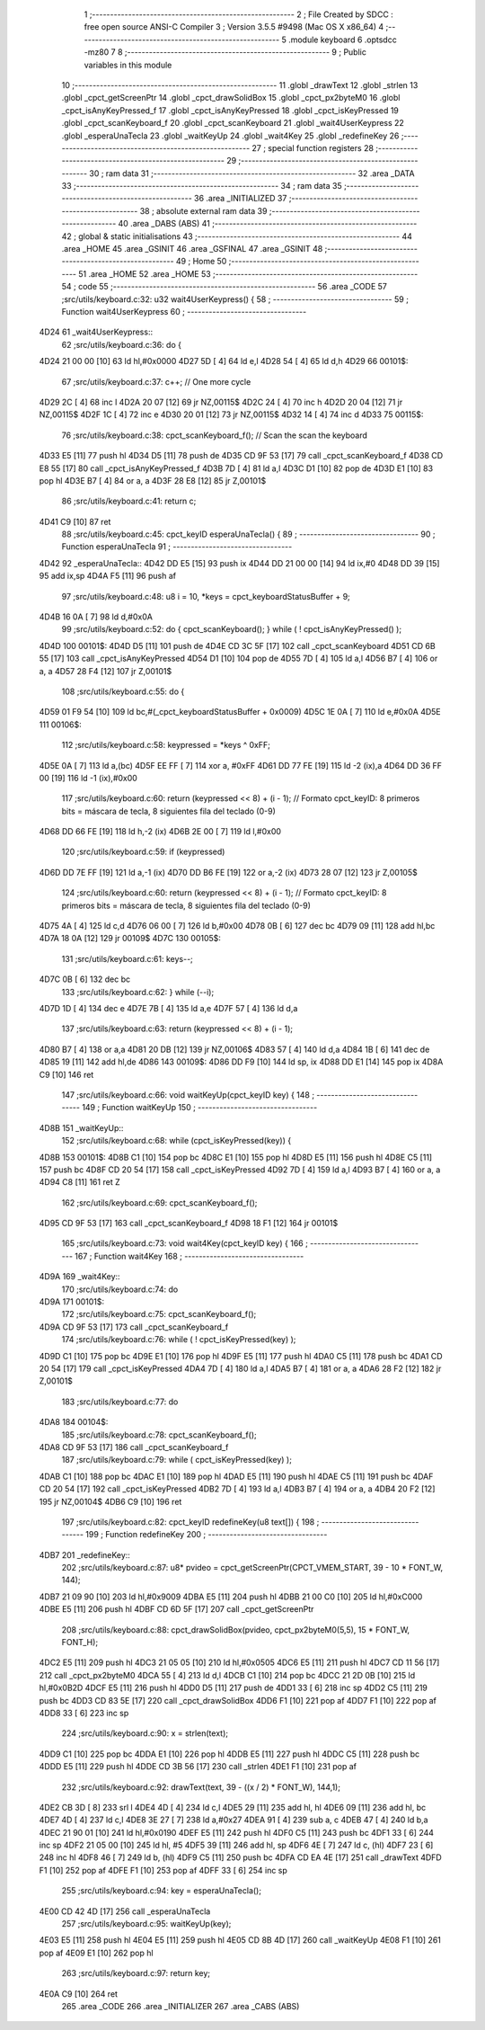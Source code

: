                               1 ;--------------------------------------------------------
                              2 ; File Created by SDCC : free open source ANSI-C Compiler
                              3 ; Version 3.5.5 #9498 (Mac OS X x86_64)
                              4 ;--------------------------------------------------------
                              5 	.module keyboard
                              6 	.optsdcc -mz80
                              7 	
                              8 ;--------------------------------------------------------
                              9 ; Public variables in this module
                             10 ;--------------------------------------------------------
                             11 	.globl _drawText
                             12 	.globl _strlen
                             13 	.globl _cpct_getScreenPtr
                             14 	.globl _cpct_drawSolidBox
                             15 	.globl _cpct_px2byteM0
                             16 	.globl _cpct_isAnyKeyPressed_f
                             17 	.globl _cpct_isAnyKeyPressed
                             18 	.globl _cpct_isKeyPressed
                             19 	.globl _cpct_scanKeyboard_f
                             20 	.globl _cpct_scanKeyboard
                             21 	.globl _wait4UserKeypress
                             22 	.globl _esperaUnaTecla
                             23 	.globl _waitKeyUp
                             24 	.globl _wait4Key
                             25 	.globl _redefineKey
                             26 ;--------------------------------------------------------
                             27 ; special function registers
                             28 ;--------------------------------------------------------
                             29 ;--------------------------------------------------------
                             30 ; ram data
                             31 ;--------------------------------------------------------
                             32 	.area _DATA
                             33 ;--------------------------------------------------------
                             34 ; ram data
                             35 ;--------------------------------------------------------
                             36 	.area _INITIALIZED
                             37 ;--------------------------------------------------------
                             38 ; absolute external ram data
                             39 ;--------------------------------------------------------
                             40 	.area _DABS (ABS)
                             41 ;--------------------------------------------------------
                             42 ; global & static initialisations
                             43 ;--------------------------------------------------------
                             44 	.area _HOME
                             45 	.area _GSINIT
                             46 	.area _GSFINAL
                             47 	.area _GSINIT
                             48 ;--------------------------------------------------------
                             49 ; Home
                             50 ;--------------------------------------------------------
                             51 	.area _HOME
                             52 	.area _HOME
                             53 ;--------------------------------------------------------
                             54 ; code
                             55 ;--------------------------------------------------------
                             56 	.area _CODE
                             57 ;src/utils/keyboard.c:32: u32 wait4UserKeypress() {
                             58 ;	---------------------------------
                             59 ; Function wait4UserKeypress
                             60 ; ---------------------------------
   4D24                      61 _wait4UserKeypress::
                             62 ;src/utils/keyboard.c:36: do {
   4D24 21 00 00      [10]   63 	ld	hl,#0x0000
   4D27 5D            [ 4]   64 	ld	e,l
   4D28 54            [ 4]   65 	ld	d,h
   4D29                      66 00101$:
                             67 ;src/utils/keyboard.c:37: c++;                       // One more cycle
   4D29 2C            [ 4]   68 	inc	l
   4D2A 20 07         [12]   69 	jr	NZ,00115$
   4D2C 24            [ 4]   70 	inc	h
   4D2D 20 04         [12]   71 	jr	NZ,00115$
   4D2F 1C            [ 4]   72 	inc	e
   4D30 20 01         [12]   73 	jr	NZ,00115$
   4D32 14            [ 4]   74 	inc	d
   4D33                      75 00115$:
                             76 ;src/utils/keyboard.c:38: cpct_scanKeyboard_f();     // Scan the scan the keyboard
   4D33 E5            [11]   77 	push	hl
   4D34 D5            [11]   78 	push	de
   4D35 CD 9F 53      [17]   79 	call	_cpct_scanKeyboard_f
   4D38 CD E8 55      [17]   80 	call	_cpct_isAnyKeyPressed_f
   4D3B 7D            [ 4]   81 	ld	a,l
   4D3C D1            [10]   82 	pop	de
   4D3D E1            [10]   83 	pop	hl
   4D3E B7            [ 4]   84 	or	a, a
   4D3F 28 E8         [12]   85 	jr	Z,00101$
                             86 ;src/utils/keyboard.c:41: return c;
   4D41 C9            [10]   87 	ret
                             88 ;src/utils/keyboard.c:45: cpct_keyID esperaUnaTecla() {
                             89 ;	---------------------------------
                             90 ; Function esperaUnaTecla
                             91 ; ---------------------------------
   4D42                      92 _esperaUnaTecla::
   4D42 DD E5         [15]   93 	push	ix
   4D44 DD 21 00 00   [14]   94 	ld	ix,#0
   4D48 DD 39         [15]   95 	add	ix,sp
   4D4A F5            [11]   96 	push	af
                             97 ;src/utils/keyboard.c:48: u8 i = 10, *keys = cpct_keyboardStatusBuffer + 9;
   4D4B 16 0A         [ 7]   98 	ld	d,#0x0A
                             99 ;src/utils/keyboard.c:52: do { cpct_scanKeyboard(); } while ( ! cpct_isAnyKeyPressed() );
   4D4D                     100 00101$:
   4D4D D5            [11]  101 	push	de
   4D4E CD 3C 5F      [17]  102 	call	_cpct_scanKeyboard
   4D51 CD 6B 55      [17]  103 	call	_cpct_isAnyKeyPressed
   4D54 D1            [10]  104 	pop	de
   4D55 7D            [ 4]  105 	ld	a,l
   4D56 B7            [ 4]  106 	or	a, a
   4D57 28 F4         [12]  107 	jr	Z,00101$
                            108 ;src/utils/keyboard.c:55: do {
   4D59 01 F9 54      [10]  109 	ld	bc,#(_cpct_keyboardStatusBuffer + 0x0009)
   4D5C 1E 0A         [ 7]  110 	ld	e,#0x0A
   4D5E                     111 00106$:
                            112 ;src/utils/keyboard.c:58: keypressed = *keys ^ 0xFF;
   4D5E 0A            [ 7]  113 	ld	a,(bc)
   4D5F EE FF         [ 7]  114 	xor	a, #0xFF
   4D61 DD 77 FE      [19]  115 	ld	-2 (ix),a
   4D64 DD 36 FF 00   [19]  116 	ld	-1 (ix),#0x00
                            117 ;src/utils/keyboard.c:60: return (keypressed << 8) + (i - 1);  // Formato cpct_keyID: 8 primeros bits = máscara de tecla, 8 siguientes fila del teclado (0-9)
   4D68 DD 66 FE      [19]  118 	ld	h,-2 (ix)
   4D6B 2E 00         [ 7]  119 	ld	l,#0x00
                            120 ;src/utils/keyboard.c:59: if (keypressed)
   4D6D DD 7E FF      [19]  121 	ld	a,-1 (ix)
   4D70 DD B6 FE      [19]  122 	or	a,-2 (ix)
   4D73 28 07         [12]  123 	jr	Z,00105$
                            124 ;src/utils/keyboard.c:60: return (keypressed << 8) + (i - 1);  // Formato cpct_keyID: 8 primeros bits = máscara de tecla, 8 siguientes fila del teclado (0-9)
   4D75 4A            [ 4]  125 	ld	c,d
   4D76 06 00         [ 7]  126 	ld	b,#0x00
   4D78 0B            [ 6]  127 	dec	bc
   4D79 09            [11]  128 	add	hl,bc
   4D7A 18 0A         [12]  129 	jr	00109$
   4D7C                     130 00105$:
                            131 ;src/utils/keyboard.c:61: keys--;
   4D7C 0B            [ 6]  132 	dec	bc
                            133 ;src/utils/keyboard.c:62: } while (--i);
   4D7D 1D            [ 4]  134 	dec	e
   4D7E 7B            [ 4]  135 	ld	a,e
   4D7F 57            [ 4]  136 	ld	d,a
                            137 ;src/utils/keyboard.c:63: return (keypressed << 8) + (i - 1);
   4D80 B7            [ 4]  138 	or	a,a
   4D81 20 DB         [12]  139 	jr	NZ,00106$
   4D83 57            [ 4]  140 	ld	d,a
   4D84 1B            [ 6]  141 	dec	de
   4D85 19            [11]  142 	add	hl,de
   4D86                     143 00109$:
   4D86 DD F9         [10]  144 	ld	sp, ix
   4D88 DD E1         [14]  145 	pop	ix
   4D8A C9            [10]  146 	ret
                            147 ;src/utils/keyboard.c:66: void waitKeyUp(cpct_keyID key) {
                            148 ;	---------------------------------
                            149 ; Function waitKeyUp
                            150 ; ---------------------------------
   4D8B                     151 _waitKeyUp::
                            152 ;src/utils/keyboard.c:68: while (cpct_isKeyPressed(key)) {
   4D8B                     153 00101$:
   4D8B C1            [10]  154 	pop	bc
   4D8C E1            [10]  155 	pop	hl
   4D8D E5            [11]  156 	push	hl
   4D8E C5            [11]  157 	push	bc
   4D8F CD 20 54      [17]  158 	call	_cpct_isKeyPressed
   4D92 7D            [ 4]  159 	ld	a,l
   4D93 B7            [ 4]  160 	or	a, a
   4D94 C8            [11]  161 	ret	Z
                            162 ;src/utils/keyboard.c:69: cpct_scanKeyboard_f();
   4D95 CD 9F 53      [17]  163 	call	_cpct_scanKeyboard_f
   4D98 18 F1         [12]  164 	jr	00101$
                            165 ;src/utils/keyboard.c:73: void wait4Key(cpct_keyID key) {
                            166 ;	---------------------------------
                            167 ; Function wait4Key
                            168 ; ---------------------------------
   4D9A                     169 _wait4Key::
                            170 ;src/utils/keyboard.c:74: do
   4D9A                     171 00101$:
                            172 ;src/utils/keyboard.c:75: cpct_scanKeyboard_f();
   4D9A CD 9F 53      [17]  173 	call	_cpct_scanKeyboard_f
                            174 ;src/utils/keyboard.c:76: while ( ! cpct_isKeyPressed(key) );
   4D9D C1            [10]  175 	pop	bc
   4D9E E1            [10]  176 	pop	hl
   4D9F E5            [11]  177 	push	hl
   4DA0 C5            [11]  178 	push	bc
   4DA1 CD 20 54      [17]  179 	call	_cpct_isKeyPressed
   4DA4 7D            [ 4]  180 	ld	a,l
   4DA5 B7            [ 4]  181 	or	a, a
   4DA6 28 F2         [12]  182 	jr	Z,00101$
                            183 ;src/utils/keyboard.c:77: do
   4DA8                     184 00104$:
                            185 ;src/utils/keyboard.c:78: cpct_scanKeyboard_f();
   4DA8 CD 9F 53      [17]  186 	call	_cpct_scanKeyboard_f
                            187 ;src/utils/keyboard.c:79: while ( cpct_isKeyPressed(key) );
   4DAB C1            [10]  188 	pop	bc
   4DAC E1            [10]  189 	pop	hl
   4DAD E5            [11]  190 	push	hl
   4DAE C5            [11]  191 	push	bc
   4DAF CD 20 54      [17]  192 	call	_cpct_isKeyPressed
   4DB2 7D            [ 4]  193 	ld	a,l
   4DB3 B7            [ 4]  194 	or	a, a
   4DB4 20 F2         [12]  195 	jr	NZ,00104$
   4DB6 C9            [10]  196 	ret
                            197 ;src/utils/keyboard.c:82: cpct_keyID redefineKey(u8 text[]) {
                            198 ;	---------------------------------
                            199 ; Function redefineKey
                            200 ; ---------------------------------
   4DB7                     201 _redefineKey::
                            202 ;src/utils/keyboard.c:87: u8* pvideo = cpct_getScreenPtr(CPCT_VMEM_START, 39 - 10 * FONT_W, 144);
   4DB7 21 09 90      [10]  203 	ld	hl,#0x9009
   4DBA E5            [11]  204 	push	hl
   4DBB 21 00 C0      [10]  205 	ld	hl,#0xC000
   4DBE E5            [11]  206 	push	hl
   4DBF CD 6D 5F      [17]  207 	call	_cpct_getScreenPtr
                            208 ;src/utils/keyboard.c:88: cpct_drawSolidBox(pvideo, cpct_px2byteM0(5,5), 15 * FONT_W, FONT_H);
   4DC2 E5            [11]  209 	push	hl
   4DC3 21 05 05      [10]  210 	ld	hl,#0x0505
   4DC6 E5            [11]  211 	push	hl
   4DC7 CD 11 56      [17]  212 	call	_cpct_px2byteM0
   4DCA 55            [ 4]  213 	ld	d,l
   4DCB C1            [10]  214 	pop	bc
   4DCC 21 2D 0B      [10]  215 	ld	hl,#0x0B2D
   4DCF E5            [11]  216 	push	hl
   4DD0 D5            [11]  217 	push	de
   4DD1 33            [ 6]  218 	inc	sp
   4DD2 C5            [11]  219 	push	bc
   4DD3 CD 83 5E      [17]  220 	call	_cpct_drawSolidBox
   4DD6 F1            [10]  221 	pop	af
   4DD7 F1            [10]  222 	pop	af
   4DD8 33            [ 6]  223 	inc	sp
                            224 ;src/utils/keyboard.c:90: x = strlen(text);
   4DD9 C1            [10]  225 	pop	bc
   4DDA E1            [10]  226 	pop	hl
   4DDB E5            [11]  227 	push	hl
   4DDC C5            [11]  228 	push	bc
   4DDD E5            [11]  229 	push	hl
   4DDE CD 3B 56      [17]  230 	call	_strlen
   4DE1 F1            [10]  231 	pop	af
                            232 ;src/utils/keyboard.c:92: drawText(text, 39 - ((x / 2) * FONT_W), 144,1);
   4DE2 CB 3D         [ 8]  233 	srl	l
   4DE4 4D            [ 4]  234 	ld	c,l
   4DE5 29            [11]  235 	add	hl, hl
   4DE6 09            [11]  236 	add	hl, bc
   4DE7 4D            [ 4]  237 	ld	c,l
   4DE8 3E 27         [ 7]  238 	ld	a,#0x27
   4DEA 91            [ 4]  239 	sub	a, c
   4DEB 47            [ 4]  240 	ld	b,a
   4DEC 21 90 01      [10]  241 	ld	hl,#0x0190
   4DEF E5            [11]  242 	push	hl
   4DF0 C5            [11]  243 	push	bc
   4DF1 33            [ 6]  244 	inc	sp
   4DF2 21 05 00      [10]  245 	ld	hl, #5
   4DF5 39            [11]  246 	add	hl, sp
   4DF6 4E            [ 7]  247 	ld	c, (hl)
   4DF7 23            [ 6]  248 	inc	hl
   4DF8 46            [ 7]  249 	ld	b, (hl)
   4DF9 C5            [11]  250 	push	bc
   4DFA CD EA 4E      [17]  251 	call	_drawText
   4DFD F1            [10]  252 	pop	af
   4DFE F1            [10]  253 	pop	af
   4DFF 33            [ 6]  254 	inc	sp
                            255 ;src/utils/keyboard.c:94: key = esperaUnaTecla();
   4E00 CD 42 4D      [17]  256 	call	_esperaUnaTecla
                            257 ;src/utils/keyboard.c:95: waitKeyUp(key);
   4E03 E5            [11]  258 	push	hl
   4E04 E5            [11]  259 	push	hl
   4E05 CD 8B 4D      [17]  260 	call	_waitKeyUp
   4E08 F1            [10]  261 	pop	af
   4E09 E1            [10]  262 	pop	hl
                            263 ;src/utils/keyboard.c:97: return key;
   4E0A C9            [10]  264 	ret
                            265 	.area _CODE
                            266 	.area _INITIALIZER
                            267 	.area _CABS (ABS)

